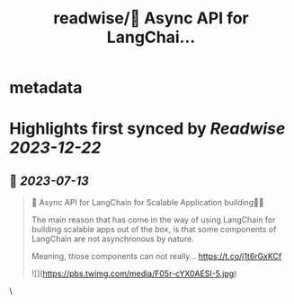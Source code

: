 :PROPERTIES:
:title: readwise/🚀 Async API for LangChai...
:END:


* metadata
:PROPERTIES:
:author: [[rohanpaul_ai on Twitter]]
:full-title: "🚀 Async API for LangChai..."
:category: [[tweets]]
:url: https://twitter.com/rohanpaul_ai/status/1679399433547423749
:image-url: https://pbs.twimg.com/profile_images/1715475762516840448/kst_-vG1.jpg
:END:

* Highlights first synced by [[Readwise]] [[2023-12-22]]
** 📌 [[2023-07-13]]
#+BEGIN_QUOTE
🚀 Async API for LangChain for Scalable Application building🚀🚀

The main reason that has come in the way of using LangChain for building scalable apps out of the box, is that some components of LangChain are not asynchronous by nature.

Meaning, those components can not really… https://t.co/j1t6rGxKCf 

![](https://pbs.twimg.com/media/F05r-cYX0AESI-5.jpg) 
#+END_QUOTE\